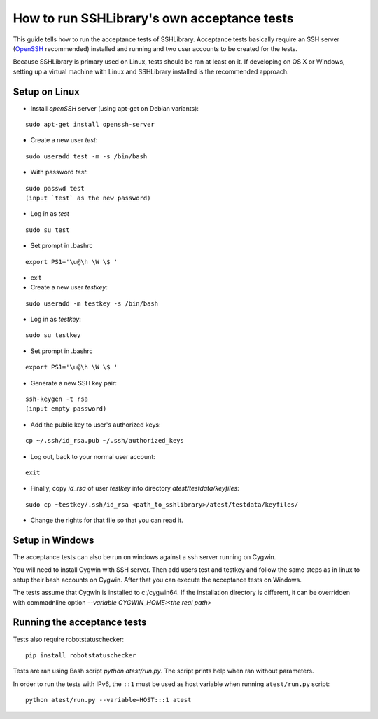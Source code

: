 ================================================
  How to run SSHLibrary's own acceptance tests
================================================

This guide tells how to run the acceptance tests of SSHLibrary. Acceptance tests basically require an SSH server (`OpenSSH <http://www.openssh.org>`__ recommended) installed and running and two user accounts to be created for the tests.

Because SSHLibrary is primary used on Linux, tests should be ran at least on it. If developing on OS X or Windows, setting up a virtual machine with Linux and SSHLibrary installed is the recommended approach.

Setup on Linux
==============
 
- Install `openSSH` server (using apt-get on Debian variants):

::

    sudo apt-get install openssh-server

- Create a new user `test`:

::

    sudo useradd test -m -s /bin/bash

- With password `test`:

::

    sudo passwd test
    (input `test` as the new password)

- Log in as `test`

::
    
    sudo su test

- Set prompt in .bashrc

::

    export PS1='\u@\h \W \$ '

- exit

- Create a new user `testkey`:

::

    sudo useradd -m testkey -s /bin/bash

- Log in as `testkey`:

::

    sudo su testkey

- Set prompt in .bashrc

::

    export PS1='\u@\h \W \$ '

- Generate a new SSH key pair:

::

    ssh-keygen -t rsa
    (input empty password)

- Add the public key to user's authorized keys:

::

    cp ~/.ssh/id_rsa.pub ~/.ssh/authorized_keys

- Log out, back to your normal user account:

::

    exit

- Finally, copy `id_rsa` of user `testkey` into directory `atest/testdata/keyfiles`:

::

    sudo cp ~testkey/.ssh/id_rsa <path_to_sshlibrary>/atest/testdata/keyfiles/

- Change the rights for that file so that you can read it.

Setup in Windows
================
The acceptance tests can also be run on windows against a ssh server running on Cygwin.

You will need to install Cygwin with SSH server. Then add users test and testkey and follow the same steps as in linux to setup their bash accounts on Cygwin. After that you can execute the acceptance tests on Windows.

The tests assume that Cygwin is installed to c:/cygwin64. If the installation directory is different, it can be overridden with commadnline option `--variable CYGWIN_HOME:<the real path>`

Running the acceptance tests
============================

Tests also require robotstatuschecker:

::

    pip install robotstatuschecker
 
Tests are ran using Bash script `python atest/run.py`. The script prints help when ran without parameters.

In order to run the tests with IPv6, the ``::1`` must be used as host variable when running ``atest/run.py`` script::

    python atest/run.py --variable=HOST:::1 atest
